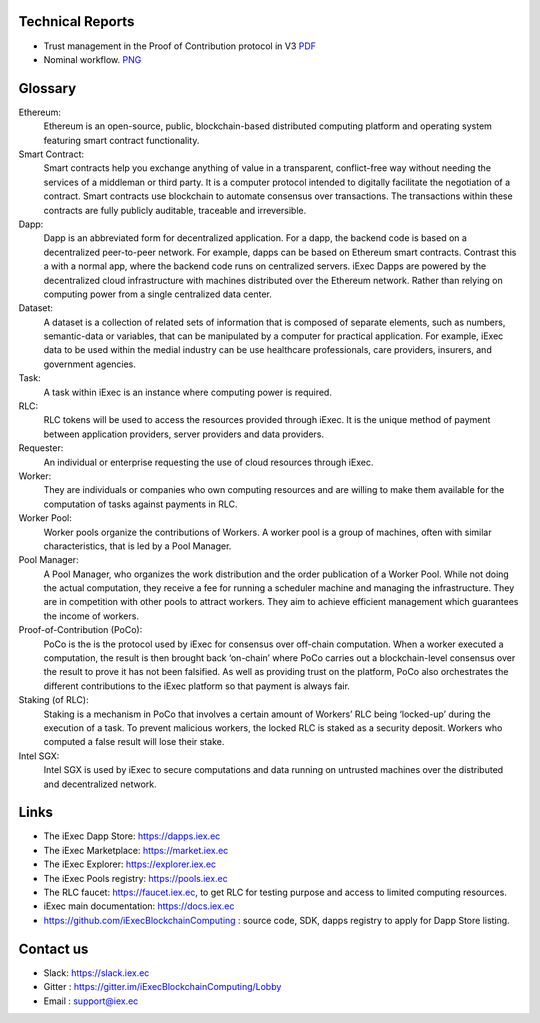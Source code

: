 Technical Reports
-----------------

- Trust management in the Proof of Contribution protocol in V3    `PDF <https://github.com/iExecBlockchainComputing/iexec-doc/raw/master/techreport/iExec_PoCo_and_trustmanagement_v1.pdf>`_
- Nominal workflow.                                          `PNG <https://github.com/iExecBlockchainComputing/iexec-doc/raw/master/techreport/nominalworkflow-ODB.png>`_

Glossary
--------

.. glossary::


Ethereum:
    Ethereum is an open-source, public, blockchain-based distributed computing platform and operating system featuring smart contract functionality.

Smart Contract:
    Smart contracts help you exchange anything of value in a transparent, conflict-free way without needing the services of a middleman or third party. It is a computer protocol intended to digitally facilitate the negotiation of a contract. Smart contracts use blockchain to automate consensus over transactions. The transactions within these contracts are fully publicly auditable, traceable and irreversible.

Dapp:
    Dapp is an abbreviated form for decentralized application. For a dapp, the backend code is based on a decentralized peer-to-peer network. For example, dapps can be based on Ethereum smart contracts. Contrast this a with a normal app, where the backend code runs on centralized servers.
    iExec Dapps are powered by the decentralized cloud infrastructure with machines distributed over the Ethereum network. Rather than relying on computing power from a single centralized data center.

Dataset:
    A dataset is a collection of related sets of information that is composed of separate elements, such as numbers, semantic-data or variables, that can be manipulated by a computer for practical application. For example, iExec data to be used within the medial industry can be use healthcare professionals, care providers, insurers, and government agencies.

Task:
    A task within iExec is an instance where computing power is required.

RLC:
    RLC tokens will be used to access the resources provided through iExec. It is the unique method of payment between application providers, server providers and data providers.

Requester:
    An individual or enterprise requesting the use of cloud resources through iExec.

Worker:
    They are individuals or companies who own computing resources and are willing to make them available for the computation of tasks against payments in RLC.

Worker Pool:
    Worker pools organize the contributions of Workers.  A worker pool is a group of machines, often with similar characteristics, that is led by a Pool Manager.

Pool Manager:
    A Pool Manager, who organizes the work distribution and the order publication of a Worker Pool.
    While not doing the actual computation, they receive a fee for running a scheduler machine and managing the infrastructure.  They are in competition with other pools to attract workers. They aim to achieve efficient management which guarantees the income of workers.

Proof-of-Contribution (PoCo):
    PoCo is the is the protocol used by iExec for consensus over off-chain computation. When a worker executed a computation, the result is then brought back ‘on-chain’ where PoCo carries out a blockchain-level consensus over the result to prove it has not been falsified. As well as providing trust on the platform, PoCo also orchestrates the different contributions to the iExec platform so that payment is always fair.

Staking (of RLC):
    Staking is a mechanism in PoCo that involves a certain amount of Workers’ RLC being ‘locked-up’ during the execution of a task. To prevent malicious workers, the locked RLC is staked as a security deposit.  Workers who computed a false result will lose their stake.

Intel SGX:
    Intel SGX is used by iExec to secure computations and data running on untrusted machines over the distributed and decentralized network.


Links
-----
- The iExec Dapp Store: https://dapps.iex.ec
- The iExec Marketplace: https://market.iex.ec
- The iExec Explorer: https://explorer.iex.ec
- The iExec Pools registry: https://pools.iex.ec
- The RLC faucet: https://faucet.iex.ec, to get RLC for testing purpose and access to limited computing resources.
- iExec main documentation: https://docs.iex.ec
- https://github.com/iExecBlockchainComputing : source code, SDK, dapps registry to apply for Dapp Store listing.


Contact us
----------

- Slack: https://slack.iex.ec
- Gitter : https://gitter.im/iExecBlockchainComputing/Lobby
- Email : support@iex.ec

